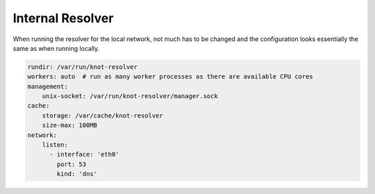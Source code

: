 .. SPDX-License-Identifier: GPL-3.0-or-later

.. _usecase-internal-resolver:

*****************
Internal Resolver
*****************

When running the resolver for the local network, not much has to be changed and the configuration looks essentially the same as when running locally.

.. code-block:: yaml

    rundir: /var/run/knot-resolver
    workers: auto  # run as many worker processes as there are available CPU cores
    management:
        unix-socket: /var/run/knot-resolver/manager.sock
    cache:
        storage: /var/cache/knot-resolver
        size-max: 100MB
    network:
        listen:
          - interface: 'eth0'
            port: 53
            kind: 'dns'
